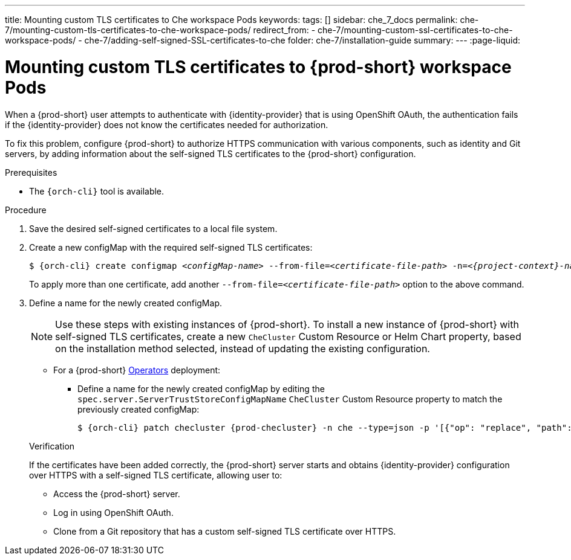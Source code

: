 ---
title: Mounting custom TLS certificates to Che workspace Pods
keywords:
tags: []
sidebar: che_7_docs
permalink: che-7/mounting-custom-tls-certificates-to-che-workspace-pods/
redirect_from:
  - che-7/mounting-custom-ssl-certificates-to-che-workspace-pods/
  - che-7/adding-self-signed-SSL-certificates-to-che
folder: che-7/installation-guide
summary:
---
:page-liquid:

[id="mounting-custom-tls-certificates-to-{prod-id-short}-workspace-pods_{context}"]
= Mounting custom TLS certificates to {prod-short} workspace Pods

When a {prod-short} user attempts to authenticate with {identity-provider} that is using OpenShift OAuth, the authentication fails if the {identity-provider} does not know the certificates needed for authorization.

To fix this problem, configure {prod-short} to authorize HTTPS communication with various components, such as identity and Git servers, by adding information about the self-signed TLS certificates to the {prod-short} configuration.

.Prerequisites

* The `{orch-cli}` tool is available.

.Procedure

. Save the desired self-signed certificates to a local file system.

. Create a new configMap with the required self-signed TLS certificates:
+
[subs="+attributes,+quotes"]
----
$ {orch-cli} create configmap __<configMap-name>__ --from-file=__<certificate-file-path>__ -n=__<{project-context}-namespace-name>__
----
+
To apply more than one certificate, add another `--from-file=_<certificate-file-path>_` option to the above command.

. Define a name for the newly created configMap.
+
NOTE: Use these steps with existing instances of {prod-short}. To install a new instance of {prod-short} with self-signed TLS certificates, create a new `CheCluster` Custom Resource or Helm Chart property, based on the installation method selected, instead of updating the existing configuration.
+
====
** For a {prod-short} link:https://docs.openshift.com/container-platform/latest/operators/olm-what-operators-are.html[Operators] deployment:

* Define a name for the newly created configMap by editing the `spec.server.ServerTrustStoreConfigMapName` `CheCluster` Custom Resource property to match the previously created configMap:
+
[subs="+attributes,+quotes",options="nowrap",role=white-space-pre]
----
$ {orch-cli} patch checluster {prod-checluster} -n che --type=json -p '[{"op": "replace", "path": "/spec/server/serverTrustStoreConfigMapName", "value": "__<config-map-name>__"}]'
----
====
+
ifeval::["{project-context}" == "che"]
====
** For a {prod-short} link:https://helm.sh/[Helm Chart] deployment: 
+
. Clone the https://github.com/eclipse/che[che] project.
. Go to the `deploy/kubernetes/helm/che` directory.
. Define a name for the newly created configMap by editing the `global.tls.serverTrustStoreConfigMapName` Helm Chart property to match the previously created configMap:
+
[subs="+quotes",options="nowrap",role=white-space-pre]
----
$ helm upgrade che -n che --set global.tls.serverTrustStoreConfigMapName=__<config-map name>__ \
   --set global.ingressDomain=__<kubernetes-cluster-domain>__ .
----
+
When using Minikube to run {prod-short}, substitute _<kubernetes-cluster-domain>_ with `$(minikube ip).nip.io`.
====
endif::[]

.Verification 

If the certificates have been added correctly, the {prod-short} server starts and obtains {identity-provider} configuration over HTTPS with a self-signed TLS certificate, allowing user to:

* Access the {prod-short} server.
* Log in using OpenShift OAuth.
* Clone from a Git repository that has a custom self-signed TLS certificate over HTTPS.
